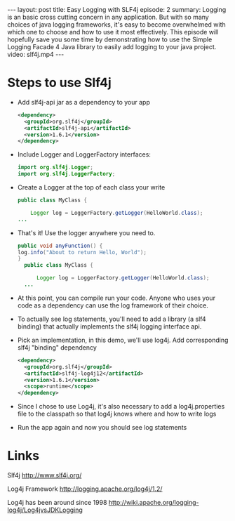#+BEGIN_HTML
---
layout: post
title: Easy Logging with SLF4j
episode: 2
summary: Logging is an basic cross cutting concern in any application. But with so many choices of java logging frameworks, it's easy to become overwhelmed with which one to choose and how to use it most effectively. This episode will hopefully save you some time by demonstrating how to use the Simple Logging Facade 4 Java library to easily add logging to your java project.
video: slf4j.mp4
---
#+END_HTML
* Steps to use Slf4j

- Add slf4j-api jar as a dependency to your app
  #+BEGIN_SRC xml
    <dependency>
      <groupId>org.slf4j</groupId>
      <artifactId>slf4j-api</artifactId>
      <version>1.6.1</version>
    </dependency>
  #+END_SRC
- Include Logger and LoggerFactory interfaces: 
  #+BEGIN_SRC java
  import org.slf4j.Logger;
  import org.slf4j.LoggerFactory;
  #+END_SRC
- Create a Logger at the top of each class your write
  #+BEGIN_SRC java
  public class MyClass {

      Logger log = LoggerFactory.getLogger(HelloWorld.class);
  ...
  #+END_SRC
- That's it! Use the logger anywhere you need to.
  #+BEGIN_SRC java
  public void anyFunction() {
  log.info("About to return Hello, World");
  }
    public class MyClass {
  
        Logger log = LoggerFactory.getLogger(HelloWorld.class);
    ...
  #+END_SRC
- At this point, you can compile run your code. Anyone who uses
  your code as a dependency can use the log framework of their choice.
- To actually see log statements, you'll need to add a library (a slf4
  binding) that actually implements the slf4j logging interface api. 
- Pick an implementation, in this demo, we'll use log4j. Add
  corresponding slf4j "binding" dependency 
  #+BEGIN_SRC xml
    <dependency>
      <groupId>org.slf4j</groupId>
      <artifactId>slf4j-log4j12</artifactId>
      <version>1.6.1</version>
      <scope>runtime</scope>
    </dependency>
  #+END_SRC
- Since I chose to use Log4j, it's also necessary to add a
  log4j.properties file to the classpath so that log4j knows where and
  how to write logs
- Run the app again and now you should see log statements
* Links

Slf4j
http://www.slf4j.org/

Log4j Framework
http://logging.apache.org/log4j/1.2/

Log4j has been around since 1998
http://wiki.apache.org/logging-log4j/Log4jvsJDKLogging


